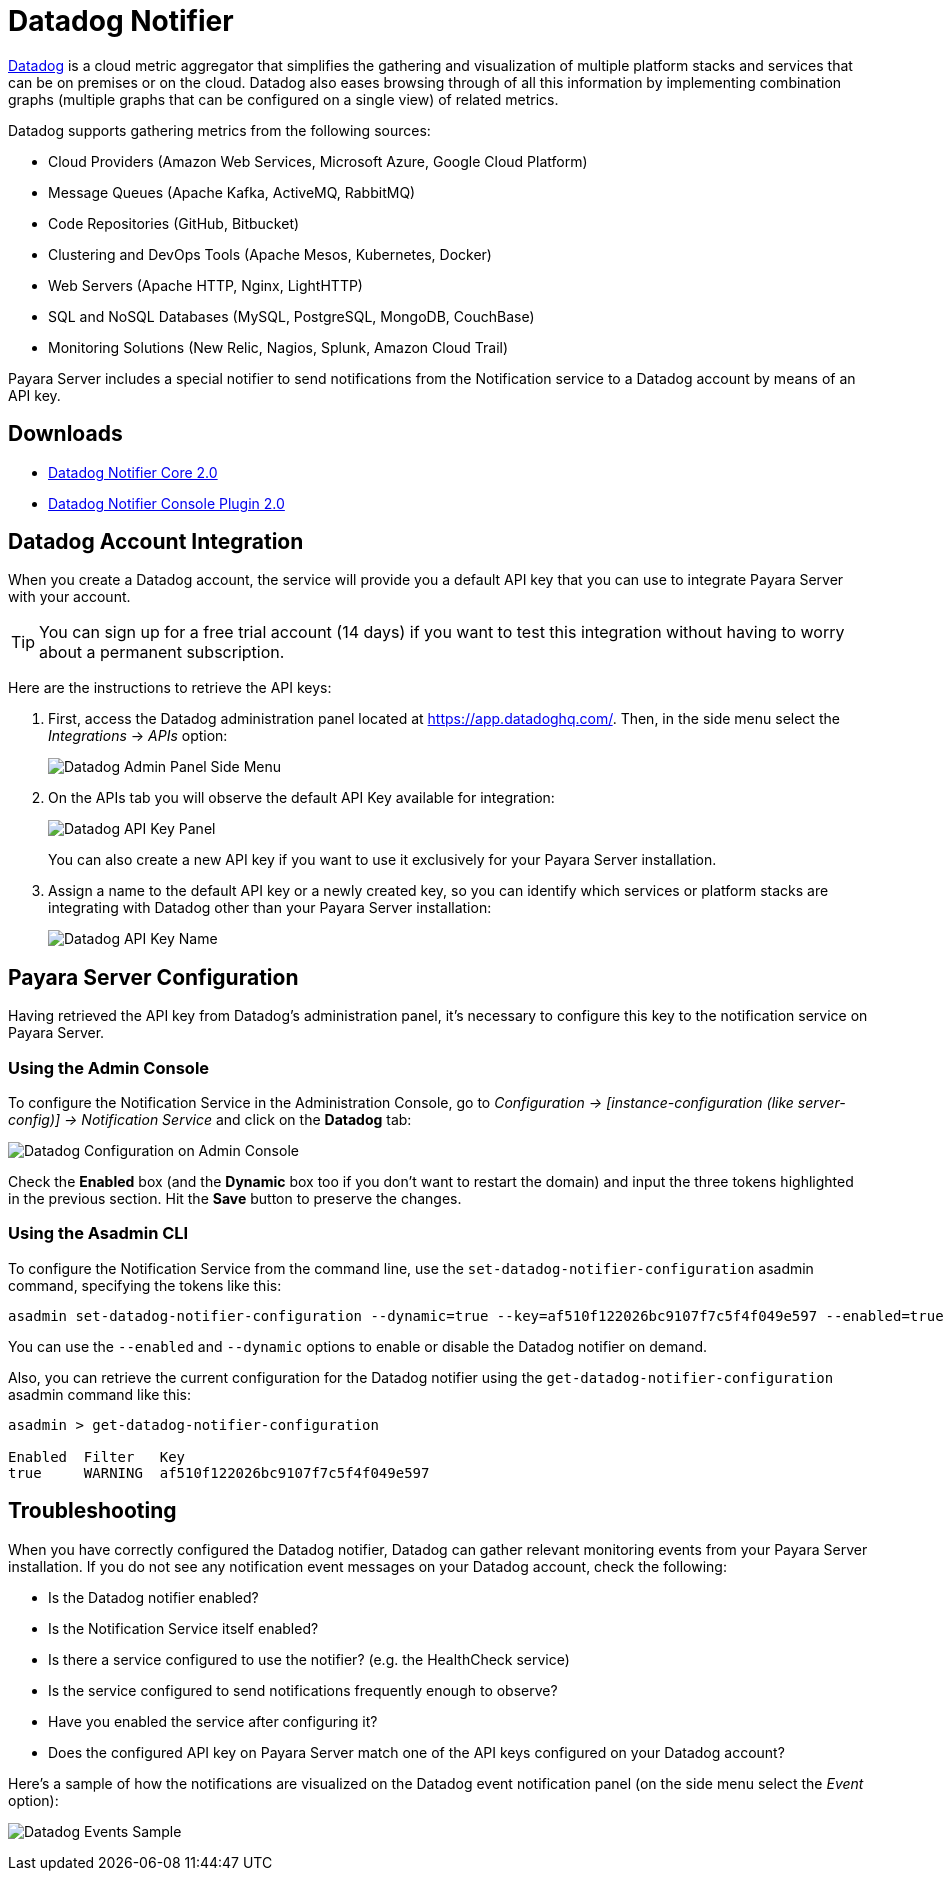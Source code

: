 [[datadog-notifier]]
= Datadog Notifier

https://www.datadoghq.com[Datadog] is a cloud metric aggregator that simplifies the gathering and visualization of multiple platform stacks and services that can be on premises or on the cloud. Datadog also eases browsing through of all this information by implementing combination graphs (multiple graphs that can be configured on a single view) of related metrics.

Datadog supports gathering metrics from the following sources:

* Cloud Providers (Amazon Web Services, Microsoft Azure, Google Cloud Platform)
* Message Queues (Apache Kafka, ActiveMQ, RabbitMQ)
* Code Repositories (GitHub, Bitbucket)
* Clustering and DevOps Tools (Apache Mesos, Kubernetes, Docker)
* Web Servers (Apache HTTP, Nginx, LightHTTP)
* SQL and NoSQL Databases (MySQL, PostgreSQL, MongoDB, CouchBase)
* Monitoring Solutions (New Relic, Nagios, Splunk, Amazon Cloud Trail)

Payara Server includes a special notifier to send notifications from the Notification service to a Datadog account by means of an API key.

[[downloads]]
== Downloads

- link:https://nexus.payara.fish/repository/payara-artifacts/fish/payara/extensions/notifiers/datadog-notifier-core/2.0/datadog-notifier-core-2.0.jar[Datadog Notifier Core 2.0]
- link:https://nexus.payara.fish/repository/payara-artifacts/fish/payara/extensions/notifiers/datadog-notifier-console-plugin/2.0/datadog-notifier-console-plugin-2.0.jar[Datadog Notifier Console Plugin 2.0]

[[datadog-integration-configuration]]
== Datadog Account Integration

When you create a Datadog account, the service will provide you a default API key that you can use to integrate Payara Server with your account.

TIP: You can sign up for a free trial account (14 days) if you want to test this integration without having to worry about a permanent subscription.

Here are the instructions to retrieve the API keys:

. First, access the Datadog administration panel located at https://app.datadoghq.com/. Then, in the side menu select the _Integrations_ -> _APIs_ option:
+
image:notification-service/datadog/side-menu.png[Datadog Admin Panel Side Menu]

. On the APIs tab you will observe the default API Key available for integration:
+
image:notification-service/datadog/apikey-panel.png[Datadog API Key Panel]
+
You can also create a new API key if you want to use it exclusively for your Payara Server installation.

. Assign a name to the default API key or a newly created key, so you can identify which services or platform stacks are integrating with Datadog other than your Payara Server installation:
+
image:notification-service/datadog/apikey-name-dialog.png[Datadog API Key Name]

[[payara-server-configuration]]
== Payara Server Configuration

Having retrieved the API key from Datadog's administration panel, it's necessary to configure this key to the notification service on Payara Server.

[[using-the-admin-console]]
=== Using the Admin Console

To configure the Notification Service in the Administration Console, go to _Configuration -> [instance-configuration (like server-config)] -> Notification Service_ and click on the *Datadog* tab:

image:notification-service/datadog/datadog-admin-console-configuration.png[Datadog Configuration on Admin Console]

Check the *Enabled* box (and the *Dynamic* box too if you don't want to restart the domain) and input the three tokens highlighted in the previous section. Hit the *Save* button to preserve the changes.

[[using-the-asadmin-cli]]
=== Using the Asadmin CLI

To configure the Notification Service from the command line, use the `set-datadog-notifier-configuration` asadmin command, specifying the tokens like this:

[source, shell]
----
asadmin set-datadog-notifier-configuration --dynamic=true --key=af510f122026bc9107f7c5f4f049e597 --enabled=true
----

You can use the `--enabled` and `--dynamic` options to enable or disable the Datadog notifier on demand.

Also, you can retrieve the current configuration for the Datadog notifier using the `get-datadog-notifier-configuration` asadmin command like this:

[source, shell]
----
asadmin > get-datadog-notifier-configuration

Enabled  Filter   Key
true     WARNING  af510f122026bc9107f7c5f4f049e597
----

[[troubleshooting]]
== Troubleshooting

When you have correctly configured the Datadog notifier, Datadog can gather relevant monitoring events from your Payara Server installation. If you do not see any notification event messages on your Datadog account, check the following:

* Is the Datadog notifier enabled?
* Is the Notification Service itself enabled?
* Is there a service configured to use the notifier? (e.g. the HealthCheck service)
* Is the service configured to send notifications frequently enough to observe?
* Have you enabled the service after configuring it?
* Does the configured API key on Payara Server match one of the API keys configured on your Datadog account?

Here's a sample of how the notifications are visualized on the Datadog event notification panel (on the side menu select the _Event_ option):

image:notification-service/datadog/event-sample.png[Datadog Events Sample]
